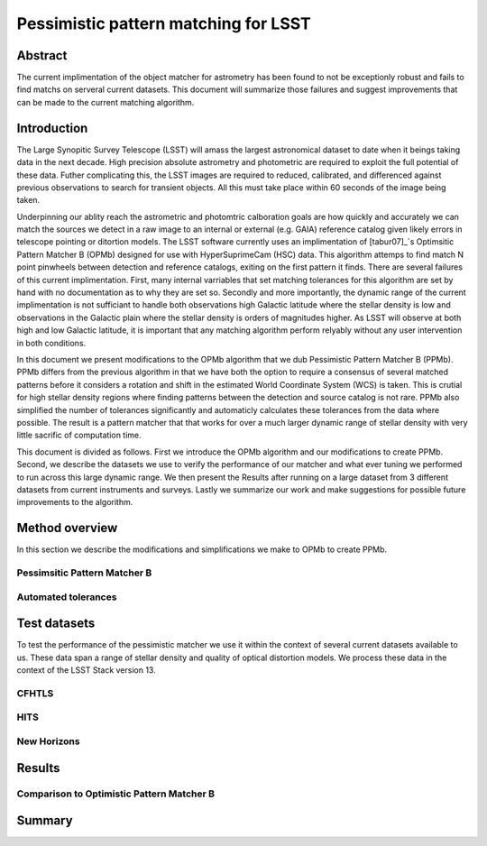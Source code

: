 #####################################
Pessimistic pattern matching for LSST
#####################################

Abstract
========

The current implimentation of the object matcher for astrometry has been found to not be exceptionly robust and fails to find matchs on serveral current datasets. This document will summarize those failures and suggest improvements that can be made to the current matching algorithm.

Introduction
============

The Large Synopitic Survey Telescope (LSST) will amass the largest astronomical dataset to date when it beings taking data in the next decade. High precision absolute astrometry and photometric are required to exploit the full potential of these data. Futher complicating this, the LSST images are required to reduced, calibrated, and differenced against previous observations to search for transient objects. All this must take place within 60 seconds of the image being taken.

Underpinning our ablity reach the astrometric and photomtric calboration goals are how quickly and accurately we can match the sources we detect in a raw image to an internal or external (e.g. GAIA) reference catalog given likely errors in telescope pointing or ditortion models. The LSST software currently uses an implimentation of [tabur07]_`s Optimsitic Pattern Matcher B (OPMb) designed for use with HyperSuprimeCam (HSC) data. This algorithm attemps to find match N point pinwheels between detection and reference catalogs, exiting on the first pattern it finds. There are several failures of this current implimentation. First, many internal varriables that set matching tolerances for this algorithm are set by hand with no documentation as to why they are set so. Secondly and more importantly, the dynamic range of the current implimentation is not sufficiant to handle both observations high Galactic latitude where the stellar density is low and observations in the Galactic plain where the stellar density is orders of magnitudes higher. As LSST will observe at both high and low Galactic latitude, it is important that any matching algorithm perform relyably without any user intervention in both conditions.

In this document we present modifications to the OPMb algorithm that we dub Pessimistic Pattern Matcher B (PPMb). PPMb differs from the previous algorithm in that we have both the option to require a consensus of several matched patterns before it considers a rotation and shift in the estimated World Coordinate System (WCS) is taken. This is crutial for high stellar density regions where finding patterns between the detection and source catalog is not rare. PPMb also simplified the number of tolerances significantly and automaticly calculates these tolerances from the data where possible. The result is a pattern matcher that that works for over a much larger dynamic range of stellar density with very little sacrific of computation time.

This document is divided as follows. First we introduce the OPMb algorithm and our modifications to create PPMb. Second, we describe the datasets we use to verify the performance of our matcher and what ever tuning we performed to run across this large dynamic range. We then present the Results after running on a large dataset from 3 different datasets from current instruments and surveys. Lastly we summarize our work and make suggestions for possible future improvements to the algorithm.

Method overview
===============

In this section we describe the modifications and simplifications we make to OPMb to create PPMb.

Pessimsitic Pattern Matcher B
-----------------------------



Automated tolerances
--------------------

Test datasets
=============

To test the performance of the pessimistic matcher we use it within the context of several current datasets available to us. These data span a range of stellar density and quality of optical distortion models. We process these data in the context of the LSST Stack version 13. 

CFHTLS
------

HITS
----

New Horizons
------------

Results
=======

Comparison to Optimistic Pattern Matcher B
------------------------------------------

Summary
=======

